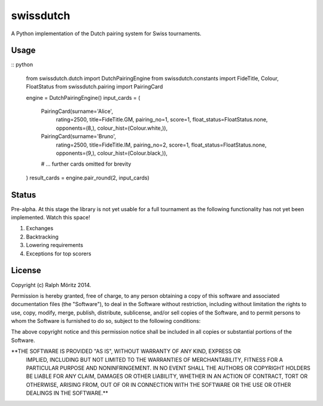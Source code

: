 swissdutch
==========

A Python implementation of the Dutch pairing system for Swiss tournaments.

Usage
-----

:: python

    from swissdutch.dutch import DutchPairingEngine
    from swissdutch.constants import FideTitle, Colour, FloatStatus
    from swissdutch.pairing import PairingCard

    engine  = DutchPairingEngine()
    input_cards = (
            PairingCard(surname='Alice',
                        rating=2500,
                        title=FideTitle.GM,
                        pairing_no=1,
                        score=1,
                        float_status=FloatStatus.none,
                        opponents=(8,),
                        colour_hist=(Colour.white,)),
            PairingCard(surname='Bruno',
                        rating=2500,
                        title=FideTitle.IM,
                        pairing_no=2,
                        score=1,
                        float_status=FloatStatus.none,
                        opponents=(9,),
                        colour_hist=(Colour.black,)),
            # ... further cards omitted for brevity
    )
    result_cards = engine.pair_round(2, input_cards)

Status
------

Pre-alpha. At this stage the library is not yet usable for a full tournament as
the following functionality has not yet been implemented. Watch this space!

1. Exchanges
2. Backtracking
3. Lowering requirements
4. Exceptions for top scorers

License
-------

Copyright (c) Ralph Möritz 2014.

Permission is hereby granted, free of charge, to any person obtaining a copy of
this software and associated documentation files (the "Software"), to deal in
the Software without restriction, including without limitation the rights to
use, copy, modify, merge, publish, distribute, sublicense, and/or sell copies
of the Software, and to permit persons to whom the Software is furnished to do
so, subject to the following conditions:

The above copyright notice and this permission notice shall be included in all
copies or substantial portions of the Software.

**THE SOFTWARE IS PROVIDED "AS IS", WITHOUT WARRANTY OF ANY KIND, EXPRESS OR
 IMPLIED, INCLUDING BUT NOT LIMITED TO THE WARRANTIES OF MERCHANTABILITY,
 FITNESS FOR A PARTICULAR PURPOSE AND NONINFRINGEMENT. IN NO EVENT SHALL THE
 AUTHORS OR COPYRIGHT HOLDERS BE LIABLE FOR ANY CLAIM, DAMAGES OR OTHER
 LIABILITY, WHETHER IN AN ACTION OF CONTRACT, TORT OR OTHERWISE, ARISING FROM,
 OUT OF OR IN CONNECTION WITH THE SOFTWARE OR THE USE OR OTHER DEALINGS IN THE
 SOFTWARE.**
